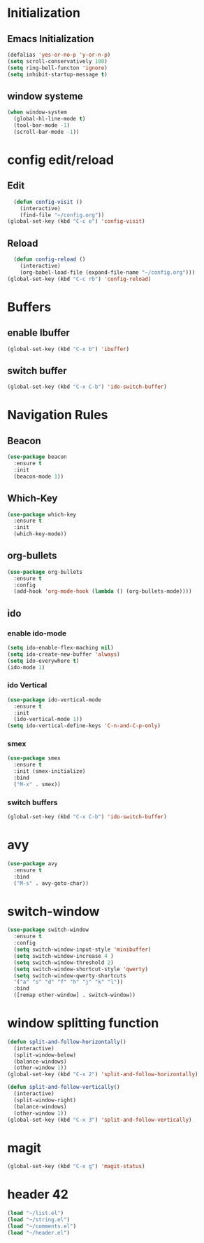 * Initialization
** Emacs Initialization
#+BEGIN_SRC emacs-lisp
(defalias 'yes-or-no-p 'y-or-n-p)
(setq scroll-conservatively 100)
(setq ring-bell-functon 'ignore)
(setq inhibit-startup-message t)
#+END_SRC
** window systeme
#+BEGIN_SRC emacs-lisp
(when window-system
  (global-hl-line-mode t)
  (tool-bar-mode -1)
  (scroll-bar-mode -1))
#+END_SRC
* config edit/reload
** Edit
#+BEGIN_SRC emacs-lisp
  (defun config-visit ()
    (interactive)
    (find-file "~/config.org"))
(global-set-key (kbd "C-c e") 'config-visit)
#+END_SRC
** Reload
#+BEGIN_SRC emacs-lisp
  (defun config-reload ()
    (interactive)
    (org-babel-load-file (expand-file-name "~/config.org")))
(global-set-key (kbd "C-c rb") 'config-reload)
#+END_SRC
* Buffers
** enable Ibuffer
#+BEGIN_SRC emacs-lisp
  (global-set-key (kbd "C-x b") 'ibuffer)
#+END_SRC
** switch buffer
#+BEGIN_SRC emacs-lisp
  (global-set-key (kbd "C-x C-b") 'ido-switch-buffer)
#+END_SRC
* Navigation Rules
** Beacon
#+BEGIN_SRC emacs-lisp
(use-package beacon
  :ensure t
  :init
  (beacon-mode 1))
#+END_SRC
** Which-Key
#+BEGIN_SRC emacs-lisp
(use-package which-key
  :ensure t
  :init
  (which-key-mode))
#+END_SRC
** org-bullets
#+BEGIN_SRC emacs-lisp
  (use-package org-bullets
    :ensure t
    :config
    (add-hook 'org-mode-hook (lambda () (org-bullets-mode))))
#+END_SRC
** ido
*** enable ido-mode
#+BEGIN_SRC emacs-lisp
(setq ido-enable-flex-maching nil)
(setq ido-create-new-buffer 'always)
(setq ido-everywhere t)
(ido-mode 1)
#+END_SRC
*** ido Vertical
#+BEGIN_SRC emacs-lisp
  (use-package ido-vertical-mode
    :ensure t
    :init
    (ido-vertical-mode 1))
  (setq ido-vertical-define-keys 'C-n-and-C-p-only)
#+END_SRC
*** smex
#+BEGIN_SRC emacs-lisp
  (use-package smex
    :ensure t
    :init (smex-initialize)
    :bind
    ("M-x" . smex))
#+END_SRC
*** switch buffers
#+BEGIN_SRC emacs-lisp
  (global-set-key (kbd "C-x C-b") 'ido-switch-buffer)
#+END_SRC
* avy
#+BEGIN_SRC emacs-lisp
  (use-package avy
    :ensure t
    :bind
    ("M-s" . avy-goto-char))
#+END_SRC
* switch-window 
#+BEGIN_SRC emacs-lisp
  (use-package switch-window
    :ensure t
    :config
    (setq switch-window-input-style 'minibuffer)
    (setq switch-window-increase 4 )
    (setq switch-window-threshold 2)
    (setq switch-window-shortcut-style 'qwerty)
    (setq switch-window-qwerty-shortcuts
    '("a" "s" "d" "f" "h" "j" "k" "l"))
    :bind
    ([remap other-window] . switch-window))
#+END_SRC
* window splitting function
#+BEGIN_SRC emacs-lisp
  (defun split-and-follow-horizontally()
    (interactive)
    (split-window-below)
    (balance-windows)
    (other-window 1))
  (global-set-key (kbd "C-x 2") 'split-and-follow-horizontally)

  (defun split-and-follow-vertically()
    (interactive)
    (split-window-right)
    (balance-windows)
    (other-window 1))
  (global-set-key (kbd "C-x 3") 'split-and-follow-vertically)
#+END_SRC
* magit
#+BEGIN_SRC emacs-lisp
(global-set-key (kbd "C-x g") 'magit-status)
#+END_SRC
* header 42
#+BEGIN_SRC emacs-lisp
(load "~/list.el")
(load "~/string.el")
(load "~/comments.el")
(load "~/header.el")
#+END_SRC
